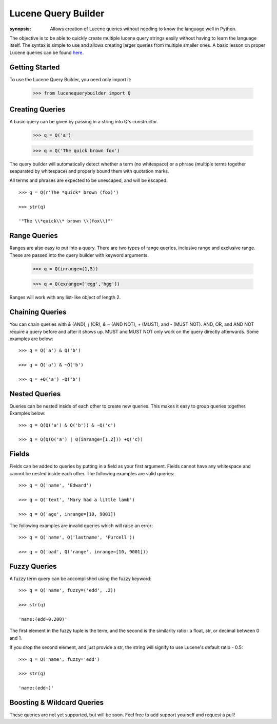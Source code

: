 Lucene Query Builder
====================

:synopsis: Allows creation of Lucene queries without needing to know the language well in Python.

The objective is to be able to quickly create multiple lucene query strings easily without having to learn the language itself. The syntax is simple to use and allows creating larger queries from multiple smaller ones. A basic lesson on proper Lucene queries can be found here_.


Getting Started
---------------

To use the Lucene Query Builder, you need only import it:

  >>> from lucenequerybuilder import Q


Creating Queries
----------------

A basic query can be given by passing in a string into Q's constructor.

  >>> q = Q('a')
  
  >>> q = Q('The quick brown fox')

The query builder will automatically detect whether a term (no whitespace) or a phrase (multiple terms together seaparated by whitespace) and properly bound them with quotation marks.

All terms and phrases are expected to be unescaped, and will be escaped::

  >>> q = Q(r'The *quick* brown (fox)')
  
  >>> str(q)
  
  '"The \\*quick\\* brown \\(fox\\)"'

Range Queries
-------------

Ranges are also easy to put into a query. There are two types of range queries, inclusive range and exclusive range. These are passed into the query builder with keyword arguments.

  >>> q = Q(inrange=(1,5))
  
  >>> q = Q(exrange=['egg','hgg'])

Ranges will work with any list-like object of length 2.



Chaining Queries
----------------

You can chain queries with `&` (AND), `|` (OR), `& ~` (AND NOT), `+` (MUST), and `-` (MUST NOT). AND, OR, and AND NOT require a query before and after it shows up. MUST and MUST NOT only work on the query directly afterwards. Some examples are below::

  >>> q = Q('a') & Q('b')
  
  >>> q = Q('a') & ~Q('b')
  
  >>> q = +Q('a') -Q('b')


Nested Queries
--------------

Queries can be nested inside of each other to create new queries. This makes it easy to group queries together. Examples below::

  >>> q = Q(Q('a') & Q('b')) & ~Q('c')
   
  >>> q = Q(Q(Q('a') | Q(inrange=[1,2])) +Q('c))


Fields
------

Fields can be added to queries by putting in a field as your first argument. Fields cannot have any whitespace and cannot be nested inside each other. The following examples are valid queries::

  >>> q = Q('name', 'Edward')
  
  >>> q = Q('text', 'Mary had a little lamb')
  
  >>> q = Q('age', inrange=[10, 9001])

The following examples are invalid queries which will raise an error::

  >>> q = Q('name', Q('lastname', 'Purcell'))
  
  >>> q = Q('bad', Q('range', inrange=[10, 9001]))

Fuzzy Queries
-------------

A fuzzy term query can be accomplished using the fuzzy keyword::

  >>> q = Q('name', fuzzy=('edd', .2))
  
  >>> str(q)

  'name:(edd~0.200)'

The first element in the fuzzy tuple is the term, and the second is the similarity ratio- a float, str, or decimal between 0 and 1.

If you drop the second element, and just provide a str, the string will signify to use Lucene's default ratio - 0.5::

  >>> q = Q('name', fuzzy='edd')
  
  >>> str(q)

  'name:(edd~)'

Boosting & Wildcard Queries
---------------------------

These queries are not yet supported, but will be soon. Feel free to add support yourself and request a pull!

.. _here: http://lucene.apache.org/java/3_2_0/queryparsersyntax.html
